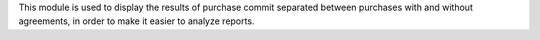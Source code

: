 This module is used to display the results of purchase commit separated
between purchases with and without agreements, in order to make it easier to analyze reports.
